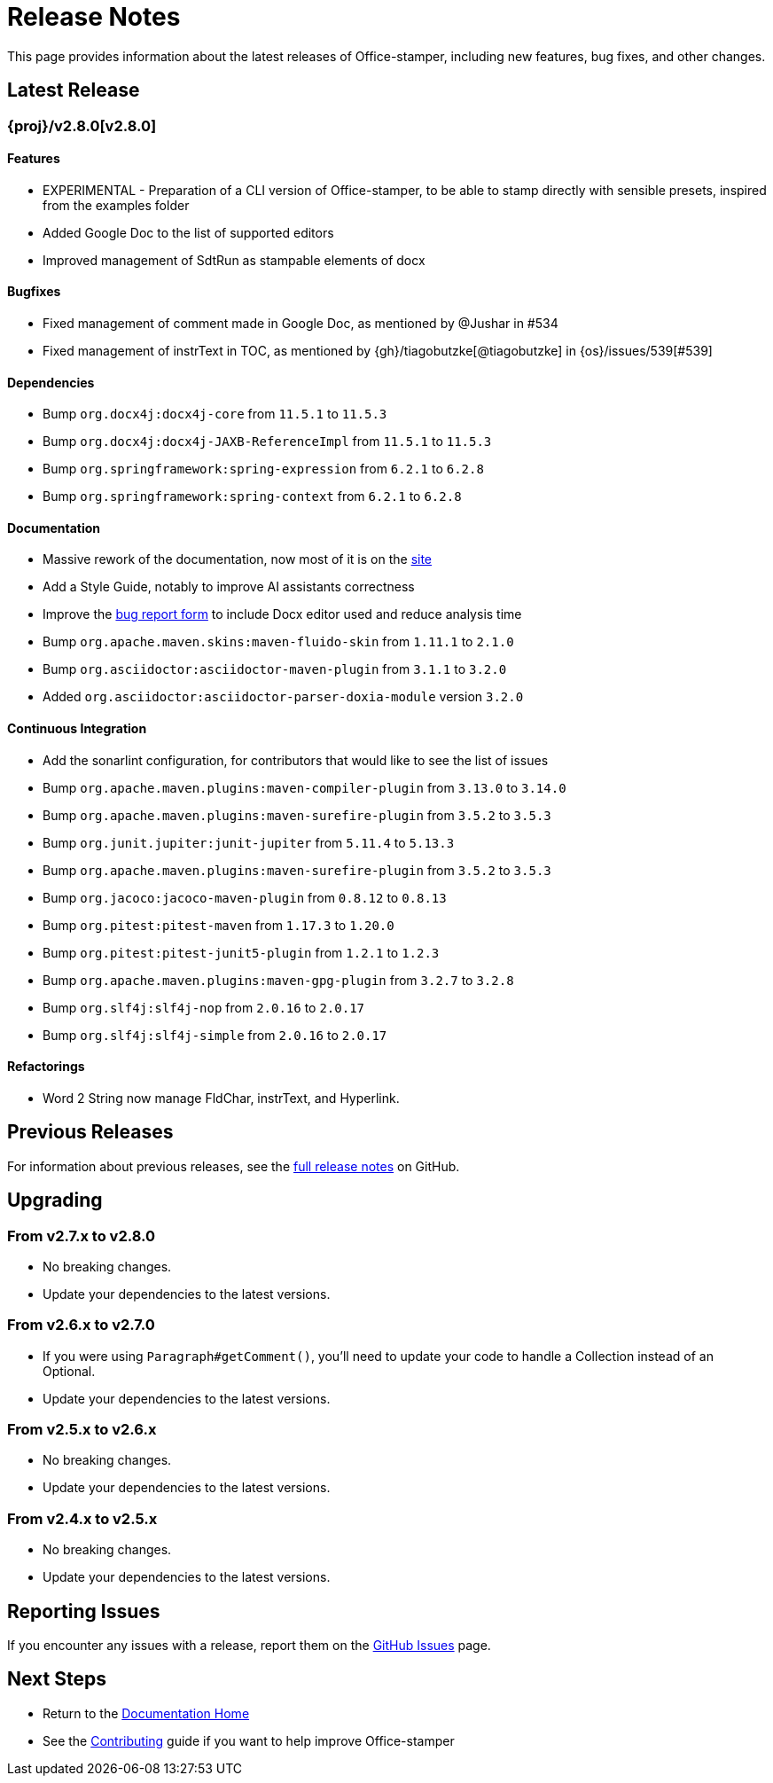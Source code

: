 = Release Notes

This page provides information about the latest releases of Office-stamper, including new features, bug fixes, and other changes.

== Latest Release

=== {proj}/v2.8.0[v2.8.0]

==== Features

* EXPERIMENTAL - Preparation of a CLI version of Office-stamper, to be able to stamp directly with sensible presets, inspired from the examples folder
* Added Google Doc to the list of supported editors
* Improved management of SdtRun as stampable elements of docx

==== Bugfixes

* Fixed management of comment made in Google Doc, as mentioned by @Jushar in #534
* Fixed management of instrText in TOC, as mentioned by {gh}/tiagobutzke[@tiagobutzke] in {os}/issues/539[#539]


==== Dependencies

* Bump `org.docx4j:docx4j-core` from `11.5.1` to `11.5.3`
* Bump `org.docx4j:docx4j-JAXB-ReferenceImpl` from `11.5.1` to `11.5.3`

* Bump `org.springframework:spring-expression` from `6.2.1` to `6.2.8`
* Bump `org.springframework:spring-context` from `6.2.1` to `6.2.8`

==== Documentation

* Massive rework of the documentation, now most of it is on the https://verronpro.github.io/office-stamper/[site]
* Add a Style Guide, notably to improve AI assistants correctness
* Improve the https://github.com/verronpro/office-stamper/issues/new/choose[bug report form] to include Docx editor used and reduce analysis time

* Bump `org.apache.maven.skins:maven-fluido-skin` from `1.11.1` to `2.1.0`
* Bump `org.asciidoctor:asciidoctor-maven-plugin` from `3.1.1` to `3.2.0`
* Added `org.asciidoctor:asciidoctor-parser-doxia-module` version `3.2.0`

==== Continuous Integration

* Add the sonarlint configuration, for contributors that would like to see the list of issues

* Bump `org.apache.maven.plugins:maven-compiler-plugin` from `3.13.0` to `3.14.0`
* Bump `org.apache.maven.plugins:maven-surefire-plugin` from `3.5.2` to `3.5.3`

* Bump `org.junit.jupiter:junit-jupiter` from `5.11.4` to `5.13.3`
* Bump `org.apache.maven.plugins:maven-surefire-plugin` from `3.5.2` to `3.5.3`

* Bump `org.jacoco:jacoco-maven-plugin` from `0.8.12` to `0.8.13`

* Bump `org.pitest:pitest-maven` from `1.17.3` to `1.20.0`
* Bump `org.pitest:pitest-junit5-plugin` from `1.2.1` to `1.2.3`

* Bump `org.apache.maven.plugins:maven-gpg-plugin` from `3.2.7` to `3.2.8`

* Bump `org.slf4j:slf4j-nop` from `2.0.16` to `2.0.17`
* Bump `org.slf4j:slf4j-simple` from `2.0.16` to `2.0.17`

==== Refactorings

* Word 2 String now manage FldChar, instrText, and Hyperlink.

== Previous Releases

For information about previous releases, see the link:https://github.com/verronpro/docx-stamper/blob/main/RELEASE_NOTES.adoc[full release notes] on GitHub.

== Upgrading

=== From v2.7.x to v2.8.0

* No breaking changes.
* Update your dependencies to the latest versions.

=== From v2.6.x to v2.7.0

* If you were using `Paragraph#getComment()`, you'll need to update your code to handle a Collection instead of an Optional.
* Update your dependencies to the latest versions.

=== From v2.5.x to v2.6.x

* No breaking changes.
* Update your dependencies to the latest versions.

=== From v2.4.x to v2.5.x

* No breaking changes.
* Update your dependencies to the latest versions.

== Reporting Issues

If you encounter any issues with a release, report them on the link:https://github.com/verronpro/docx-stamper/issues[GitHub Issues] page.

== Next Steps

* Return to the link:index.html[Documentation Home]
* See the link:contributing.html[Contributing] guide if you want to help improve Office-stamper
